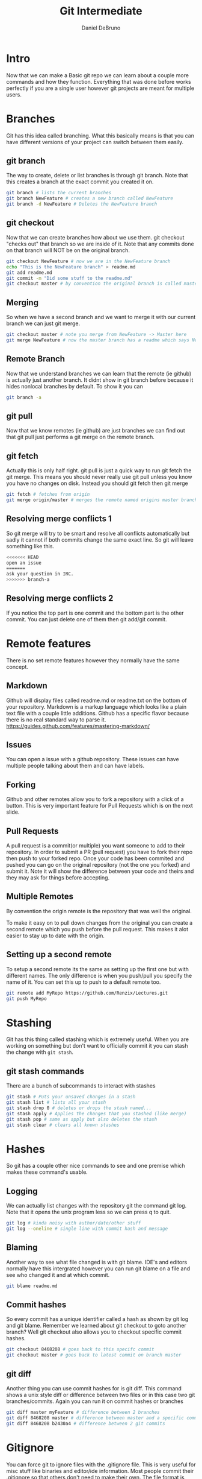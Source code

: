 #+TITLE: Git Intermediate
#+AUTHOR: Daniel DeBruno
#+OPTIONS: toc:nil num:nil
#+REVEAL_INIT_OPTIONS: slideNumber:h/v
#+REVEAL_HLEVEL: 10
#+PROPERTIES: :exports code :eval no :session git

* Intro

Now that we can make a Basic git repo we can learn about a couple more commands
and how they function. Everything that was done before works perfectly if you
are a single user however git projects are meant for multiple users.

* Branches

Git has this idea called branching. What this basically means is that you can
have different versions of your project can switch between them easily.

** git branch

The way to create, delete or list branches is through git branch. Note that this
creates a branch at the exact commit you created it on.

#+BEGIN_SRC sh
git branch # lists the current branches
git branch NewFeature # creates a new branch called NewFeature
git branch -d NewFeature # Deletes the NewFeature branch
#+END_SRC

** git checkout

Now that we can create branches how about we use them. git checkout "checks out"
that branch so we are inside of it. Note that any commits done on that branch
will NOT be on the original branch.

#+BEGIN_SRC sh
git checkout NewFeature # now we are in the NewFeature branch
echo "This is the NewFeature branch" > readme.md
git add readme.md
git commit -m "Did some stuff to the readme.md"
git checkout master # by convention the original branch is called master
#+END_SRC

** Merging

So when we have a second branch and we want to merge it with our current branch
we can just git merge.

#+BEGIN_SRC sh
git checkout master # note you merge from NewFeature -> Master here
git merge NewFeature # now the master branch has a readme which says NewFeature
#+END_SRC

** Remote Branch

Now that we understand branches we can learn that the remote (ie github) is
actually just another branch. It didnt show in git branch before because it
hides nonlocal branches by default. To show it you can

#+BEGIN_SRC sh
git branch -a
#+END_SRC

** git pull

Now that we know remotes (ie github) are just branches we can find out that git
pull just performs a git merge on the remote branch.

** git fetch

Actually this is only half right. git pull is just a quick way to run git fetch
the git merge. This means you should never really use git pull unless you know
you have no changes on disk. Instead you should git fetch then git merge

#+BEGIN_SRC sh
git fetch # fetches from origin
git merge origin/master # merges the remote named origins master branch
#+END_SRC

** Resolving merge conflicts 1

So git merge will try to be smart and resolve all conflicts automatically but
sadly it cannot if both commits change the same exact line. So git will leave
something like this.

#+BEGIN_SRC sh
<<<<<<< HEAD
open an issue
=======
ask your question in IRC.
>>>>>>> branch-a
#+END_SRC

** Resolving merge conflicts 2

If you notice the top part is one commit and the bottom part is the other
commit. You can just delete one of them then git add/git commit.

* Remote features

There is no set remote features however they normally have the same concept.

** Markdown

Github will display files called readme.md or readme.txt on the bottom of your
repository. Markdown is a markup language which looks like a plain text file
with a couple little additions. Github has a specific flavor because there is no
real standard way to parse it. https://guides.github.com/features/mastering-markdown/

** Issues

You can open a issue with a github repository. These issues can have multiple
people talking about them and can have labels.

** Forking

Github and other remotes allow you to fork a repository with a click of a
button. This is very important feature for Pull Requests which is on the next
slide.

** Pull Requests

A pull request is a commit(or multiple) you want someone to add to their
repository. In order to submit a PR (pull request) you have to fork their repo
then push to your forked repo. Once your code has been commited and pushed you
can go on the original repository (not the one you forked) and submit it. Note
it will show the difference between your code and theirs and they may ask for
things before accepting.

** Multiple Remotes

By convention the origin remote is the repository that was well the original.

To make it easy on to pull down changes from the original you can create a
second remote which you push before the pull request. This makes it alot easier
to stay up to date with the origin.

** Setting up a second remote

To setup a second remote its the same as setting up the first one but with
different names. The only difference is when you push/pull you specify the name
of it. You can set this up to push to a default remote too.

#+BEGIN_SRC sh
git remote add MyRepo https://github.com/Renzix/Lectures.git
git push MyRepo
#+END_SRC

* Stashing

Git has this thing called stashing which is extremely useful. When you are
working on something but don't want to officially commit it you can stash the
change with =git stash=.

** git stash commands

There are a bunch of subcommands to interact with stashes

#+BEGIN_SRC sh
git stash # Puts your unsaved changes in a stash
git stash list # lists all your stash
git stash drop 0 # deletes or drops the stash named...
git stash apply # Applies the changes that you stashed (like merge)
git stash pop # same as apply but also deletes the stash
git stash clear # clears all known stashes
#+END_SRC

* Hashes

So git has a couple other nice commands to see and one premise which makes these
command's usable.

** Logging

We can actually list changes with the repository git the command git log. Note
that it opens the unix program less so we can press q to quit.

#+BEGIN_SRC sh
git log # kinda noisy with author/date/other stuff
git log --oneline # single line with commit hash and message
#+END_SRC

** Blaming

Another way to see what file changed is with git blame. IDE's and editors
normally have this intergrated however you can run git blame on a file and see
who changed it and at which commit.

#+BEGIN_SRC sh
git blame readme.md
#+END_SRC

** Commit hashes

So every commit has a unique identifier called a hash as shown by git log and
git blame. Remember we learned about git checkout to goto another branch? Well
git checkout also allows you to checkout specific commit hashes.

#+BEGIN_SRC sh
git checkout 8468208 # goes back to this specifc commit
git checkout master # goes back to latest commit on branch master
#+END_SRC

** git diff

Another thing you can use commit hashes for is git diff. This command shows a
unix style diff or difference between two files or in this case two git
branches/commits. Again you can run it on commit hashes or branches

#+BEGIN_SRC sh
git diff master myFeature # difference between 2 branches
git diff 8468208 master # difference between master and a specific commit
git diff 8468208 b2430a4 # difference between 2 git commits
#+END_SRC

* Gitignore

You can force git to ignore files with the .gitignore file. This is very useful
for misc stuff like binaries and editor/ide information. Most people commit
their .gitignore so that others don't need to make their own. The file format is
simply regex of the files to be ignored followed by a newline.

* Next thing to learn

After this will be destructive git commands which change your history not just
add to it. Also cherry picking, and bisecting.

* Closing

The slides will be up on github [[https://github.com/Renzix/Lectures.git]]

Any Questions? (made with emacs and org mode)

